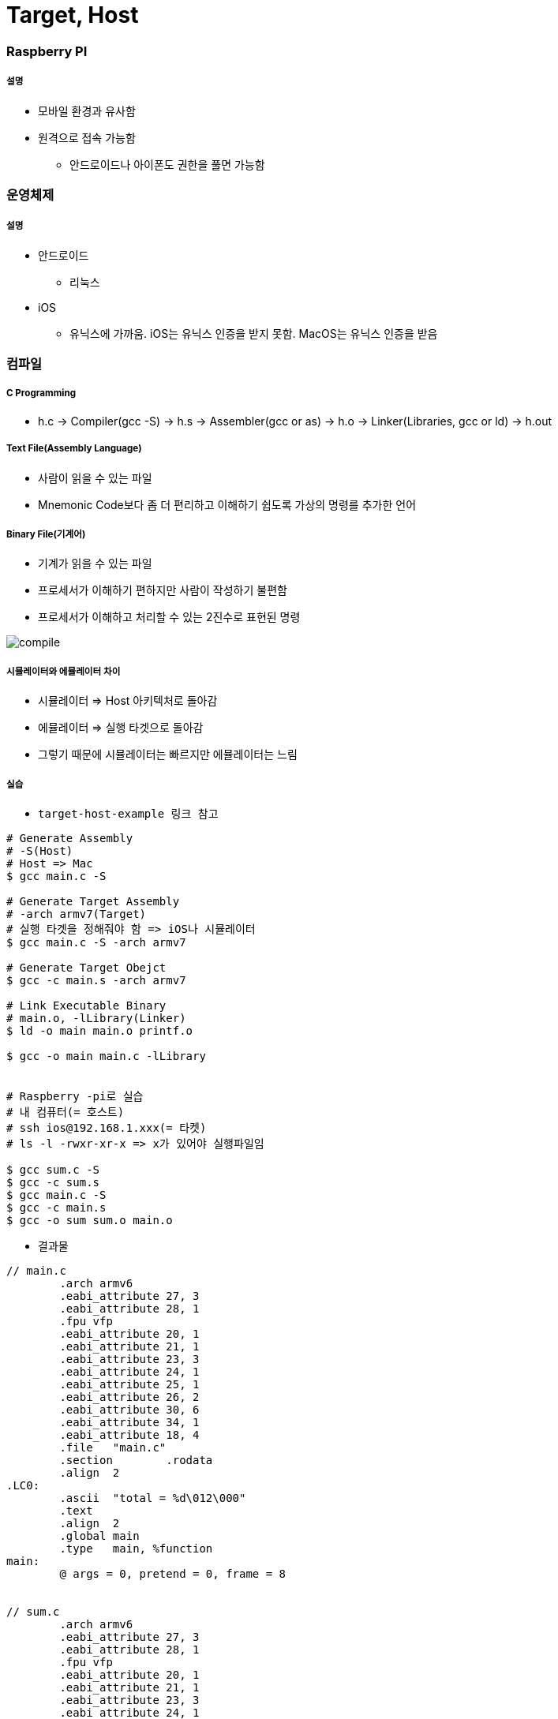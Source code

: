 = Target, Host

=== Raspberry PI

===== 설명
* 모바일 환경과 유사함
* 원격으로 접속 가능함
** 안드로이드나 아이폰도 권한을 풀면 가능함

=== 운영체제

===== 설명
* 안드로이드
** 리눅스
* iOS
** 유닉스에 가까움. iOS는 유닉스 인증을 받지 못함. MacOS는 유닉스 인증을 받음

=== 컴파일

===== C Programming
* h.c -> Compiler(gcc -S) -> h.s -> Assembler(gcc or as) -> h.o → Linker(Libraries, gcc or ld) -> h.out

===== Text File(Assembly Language)
* 사람이 읽을 수 있는 파일
* Mnemonic Code보다 좀 더 편리하고 이해하기 쉽도록 가상의 명령를 추가한 언어

===== Binary File(기계어)
* 기계가 읽을 수 있는 파일
* 프로세서가 이해하기 편하지만 사람이 작성하기 불편함
* 프로세서가 이해하고 처리할 수 있는 2진수로 표현된 명령

image:./image/compile.png[]

===== 시뮬레이터와 에뮬레이터 차이
* 시뮬레이터 => Host 아키텍처로 돌아감
* 에뮬레이터 => 실행 타겟으로 돌아감
* 그렇기 때문에 시뮬레이터는 빠르지만 에뮬레이터는 느림

===== 실습
* `target-host-example 링크 참고`

[source, bash]
----
# Generate Assembly
# -S(Host)
# Host => Mac
$ gcc main.c -S

# Generate Target Assembly 
# -arch armv7(Target)
# 실행 타겟을 정해줘야 함 => iOS나 시뮬레이터
$ gcc main.c -S -arch armv7

# Generate Target Obejct
$ gcc -c main.s -arch armv7

# Link Executable Binary
# main.o, -lLibrary(Linker)
$ ld -o main main.o printf.o

$ gcc -o main main.c -lLibrary


# Raspberry -pi로 실습
# 내 컴퓨터(= 호스트)
# ssh ios@192.168.1.xxx(= 타켓)
# ls -l -rwxr-xr-x => x가 있어야 실행파일임

$ gcc sum.c -S
$ gcc -c sum.s
$ gcc main.c -S
$ gcc -c main.s
$ gcc -o sum sum.o main.o
----

* 결과물 

----
// main.c
        .arch armv6
        .eabi_attribute 27, 3
        .eabi_attribute 28, 1
        .fpu vfp
        .eabi_attribute 20, 1
        .eabi_attribute 21, 1
        .eabi_attribute 23, 3
        .eabi_attribute 24, 1
        .eabi_attribute 25, 1
        .eabi_attribute 26, 2
        .eabi_attribute 30, 6
        .eabi_attribute 34, 1
        .eabi_attribute 18, 4
        .file   "main.c"
        .section        .rodata
        .align  2
.LC0:
        .ascii  "total = %d\012\000"
        .text
        .align  2
        .global main
        .type   main, %function
main:
        @ args = 0, pretend = 0, frame = 8


// sum.c
        .arch armv6
        .eabi_attribute 27, 3
        .eabi_attribute 28, 1
        .fpu vfp
        .eabi_attribute 20, 1
        .eabi_attribute 21, 1
        .eabi_attribute 23, 3
        .eabi_attribute 24, 1
        .eabi_attribute 25, 1
        .eabi_attribute 26, 2
        .eabi_attribute 30, 6
        .eabi_attribute 34, 1
        .eabi_attribute 18, 4
        .file   "sum.c"
        .text
        .align  2
        .global sum
        .type   sum, %function
sum:
        @ args = 0, pretend = 0, frame = 16
        @ frame_needed = 1, uses_anonymous_args = 0
        @ link register save eliminated.
        str     fp, [sp, #-4]!
        add     fp, sp, #0
----

===== Java Compile

image:./image/java-compile.png[]

=== Running a program

===== 설명
* h.out 파일 
* 운영체제 실행파일 규격
* 장비에서 실행하는 기계어도 맞아야 함

===== Memory Model
* Text
* Gvar, BSS
** Enum, Static
* Heap
** Class
* Stack
** 서브루틴 => Stack에 쌓았다가 다음 함수에다가 넘겨서 비움
** 재귀 => 쌓았던 것을 버리지 못하면 스택오버 플로우가 발생함

===== Stack Variable, Heap Object
* Link 3 
** 포인터 변수 => CPU가 사용하는 비트
** Heap => 인스턴스의 크기

image:./image/stack-variable-heap-object.png[]

=== CPU
* Memory => 명령어 한줄씩 복사함
** 명령어 한줄씩 실행하는데 4클락이 필요함
** Address -> 등록 -> 분석 -> 실행
* 프로그래밍 카운터를 체크하면서 메모리의 명령어를 몇 번째까지 실행하였는지 확인함

=== Cross Compile Toolchain

===== Cross Compiler
* 실행 파일을 실행할 수 있는 2가지 조건으로 규격이 맞아야 함
* 어떤 OS에서 실행하나?
* 어떤 장비에서 실행하나?
* 결국 Target을 알아야 빌드가 됨
* 임베디드 시스템 인 경우 Target을 알지 못해도 실행할 수 있음

=== 정리
* Host와 Target 개념을 이해하고 Target 환경에서 개발하기 불편하기 때문에 Host에서 개발하고 Target 환경을 빌드하기 위해 크로스 컴파일를 통해 각 실행 규격에 맞는 실행파일을 만듬
* 시뮬레이터와 에뮬레이터 차이점 이해하기
* iOS는 어디서 빌드 하냐에 따라 Shared Object File이 없기 때문에 앱 배포할 때 포함해서 배포해야 함. 앱 번들 파일에다가 넣으면 됨
* -.app에 있음


=== 참고 
* https://github.com/yuaming/wiki/tree/master/etc/target-host-example[Target, Host Example]
